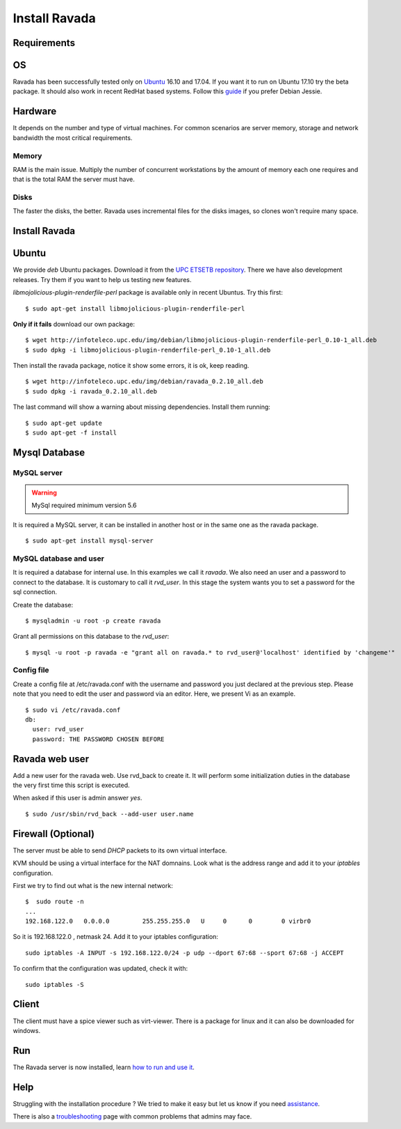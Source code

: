 Install Ravada 
==============

Requirements
------------

OS
--

Ravada has been successfully tested only on `Ubuntu <https://www.ubuntu.com/download/>`_ 16.10 and 17.04. If you want it to run on Ubuntu 17.10 try the beta package. It should also work in
recent RedHat based systems. Follow this `guide <http://disbauxes.upc.es/code/installing-and-using-ravadavdi-on-debian-jessie/>`_ if you prefer Debian Jessie.

Hardware
--------

It depends on the number and type of virtual machines. For common scenarios are server memory, storage and network bandwidth the most critical requirements.

Memory
~~~~~~

RAM is the main issue. Multiply the number of concurrent workstations by
the amount of memory each one requires and that is the total RAM the server
must have.

Disks
~~~~~

The faster the disks, the better. Ravada uses incremental files for the
disks images, so clones won't require many space.

Install Ravada
--------------

Ubuntu
------

We provide *deb* Ubuntu packages. Download it from the `UPC ETSETB
repository <http://infoteleco.upc.edu/img/debian/>`__. There we have
also development releases. Try them if you want to help us testing
new features.

*libmojolicious-plugin-renderfile-perl* package is available only in recent Ubuntus. Try  this first:

::

    $ sudo apt-get install libmojolicious-plugin-renderfile-perl

**Only if it fails** download our own package:

::

    $ wget http://infoteleco.upc.edu/img/debian/libmojolicious-plugin-renderfile-perl_0.10-1_all.deb
    $ sudo dpkg -i libmojolicious-plugin-renderfile-perl_0.10-1_all.deb
 
Then install the ravada package, notice it show some errors, it is ok, keep reading.
 
::
 
    $ wget http://infoteleco.upc.edu/img/debian/ravada_0.2.10_all.deb
    $ sudo dpkg -i ravada_0.2.10_all.deb

The last command will show a warning about missing dependencies. Install
them running:

::

    $ sudo apt-get update
    $ sudo apt-get -f install

Mysql Database
--------------

MySQL server
~~~~~~~~~~~~
.. Warning::  MySql required minimum version 5.6

It is required a MySQL server, it can be installed in another host or in
the same one as the ravada package.

::

    $ sudo apt-get install mysql-server

MySQL database and user
~~~~~~~~~~

It is required a database for internal use. In this examples we call it *ravada*.
We also need an user and a password to connect to the database. It is customary to call it *rvd_user*.
In this stage the system wants you to set a password for the sql connection.

Create the database:

::

    $ mysqladmin -u root -p create ravada

Grant all permissions on this database to the *rvd_user*:

::

    $ mysql -u root -p ravada -e "grant all on ravada.* to rvd_user@'localhost' identified by 'changeme'"

Config file
~~~~~~~~~~~

Create a config file at /etc/ravada.conf with the username and password
you just declared at the previous step. Please note that you need to
edit the user and password via an editor. Here, we present Vi as an
example.

::

    $ sudo vi /etc/ravada.conf
    db:
      user: rvd_user
      password: THE PASSWORD CHOSEN BEFORE

Ravada web user
---------------

Add a new user for the ravada web. Use rvd\_back to create it. It will perform some initialization duties in the database the very first time this script is executed.

When asked if this user is admin answer *yes*.

::

    $ sudo /usr/sbin/rvd_back --add-user user.name

Firewall (Optional)
-------------------

The server must be able to send *DHCP* packets to its own virtual interface.

KVM should be using a virtual interface for the NAT domnains. Look what is the address range and add it to your *iptables* configuration.

First we try to find out what is the new internal network:

::

    $  sudo route -n
    ...
    192.168.122.0   0.0.0.0         255.255.255.0   U     0      0        0 virbr0

So it is 192.168.122.0 , netmask 24. Add it to your iptables configuration:

::

    sudo iptables -A INPUT -s 192.168.122.0/24 -p udp --dport 67:68 --sport 67:68 -j ACCEPT

To confirm that the configuration was updated, check it with:

::

    sudo iptables -S

Client
------

The client must have a spice viewer such as virt-viewer. There is a
package for linux and it can also be downloaded for windows.

Run
---

The Ravada server is now installed, learn
`how to run and use it <http://ravada.readthedocs.io/en/latest/docs/production.html>`__.

Help
----

Struggling with the installation procedure ? We tried to make it easy but
let us know if you need `assistance <http://ravada.upc.edu/#help>`__.

There is also a `troubleshooting <troubleshooting.html>`__ page with common problems that
admins may face.

